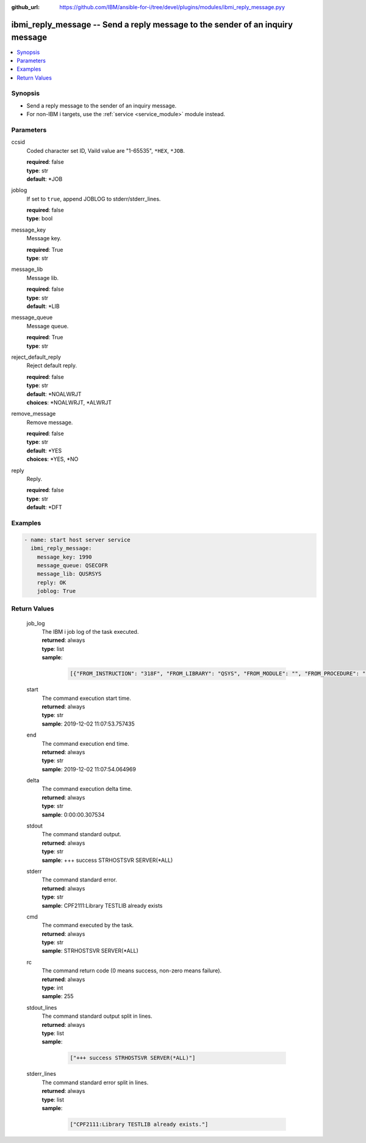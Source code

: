 
:github_url: https://github.com/IBM/ansible-for-i/tree/devel/plugins/modules/ibmi_reply_message.pyy

.. _ibmi_reply_message_module:


ibmi_reply_message -- Send a reply message to the sender of an inquiry message
==============================================================================



.. contents::
   :local:
   :depth: 1


Synopsis
--------
- Send a reply message to the sender of an inquiry message.
- For non-IBM i targets, use the :ref:`service <service_module>` module instead.





Parameters
----------


     
ccsid
  Coded character set ID, Vaild value are "1-65535", ``*HEX``, ``*JOB``.


  | **required**: false
  | **type**: str
  | **default**: \*JOB


     
joblog
  If set to ``true``, append JOBLOG to stderr/stderr_lines.


  | **required**: false
  | **type**: bool


     
message_key
  Message key.


  | **required**: True
  | **type**: str


     
message_lib
  Message lib.


  | **required**: false
  | **type**: str
  | **default**: \*LIB


     
message_queue
  Message queue.


  | **required**: True
  | **type**: str


     
reject_default_reply
  Reject default reply.


  | **required**: false
  | **type**: str
  | **default**: \*NOALWRJT
  | **choices**: \*NOALWRJT, \*ALWRJT


     
remove_message
  Remove message.


  | **required**: false
  | **type**: str
  | **default**: \*YES
  | **choices**: \*YES, \*NO


     
reply
  Reply.


  | **required**: false
  | **type**: str
  | **default**: \*DFT




Examples
--------

.. code-block:: yaml+jinja

   
   - name: start host server service
     ibmi_reply_message:
       message_key: 1990
       message_queue: QSECOFR
       message_lib: QUSRSYS
       reply: OK
       joblog: True









Return Values
-------------


   
                              
       job_log
        | The IBM i job log of the task executed.
      
        | **returned**: always
        | **type**: list      
        | **sample**:

              .. code-block::

                       [{"FROM_INSTRUCTION": "318F", "FROM_LIBRARY": "QSYS", "FROM_MODULE": "", "FROM_PROCEDURE": "", "FROM_PROGRAM": "QWTCHGJB", "FROM_USER": "CHANGLE", "MESSAGE_FILE": "QCPFMSG", "MESSAGE_ID": "CPD0912", "MESSAGE_LIBRARY": "QSYS", "MESSAGE_SECOND_LEVEL_TEXT": "Cause . . . . . :   This message is used by application programs as a general escape message.", "MESSAGE_SUBTYPE": "", "MESSAGE_TEXT": "Printer device PRT01 not found.", "MESSAGE_TIMESTAMP": "2020-05-20-21.41.40.845897", "MESSAGE_TYPE": "DIAGNOSTIC", "ORDINAL_POSITION": "5", "SEVERITY": "20", "TO_INSTRUCTION": "9369", "TO_LIBRARY": "QSYS", "TO_MODULE": "QSQSRVR", "TO_PROCEDURE": "QSQSRVR", "TO_PROGRAM": "QSQSRVR"}]
            
      
      
                              
       start
        | The command execution start time.
      
        | **returned**: always
        | **type**: str
        | **sample**: 2019-12-02 11:07:53.757435

            
      
      
                              
       end
        | The command execution end time.
      
        | **returned**: always
        | **type**: str
        | **sample**: 2019-12-02 11:07:54.064969

            
      
      
                              
       delta
        | The command execution delta time.
      
        | **returned**: always
        | **type**: str
        | **sample**: 0:00:00.307534

            
      
      
                              
       stdout
        | The command standard output.
      
        | **returned**: always
        | **type**: str
        | **sample**: +++ success STRHOSTSVR SERVER(\*ALL)

            
      
      
                              
       stderr
        | The command standard error.
      
        | **returned**: always
        | **type**: str
        | **sample**: CPF2111:Library TESTLIB already exists

            
      
      
                              
       cmd
        | The command executed by the task.
      
        | **returned**: always
        | **type**: str
        | **sample**: STRHOSTSVR SERVER(\*ALL)

            
      
      
                              
       rc
        | The command return code (0 means success, non-zero means failure).
      
        | **returned**: always
        | **type**: int
        | **sample**: 255

            
      
      
                              
       stdout_lines
        | The command standard output split in lines.
      
        | **returned**: always
        | **type**: list      
        | **sample**:

              .. code-block::

                       ["+++ success STRHOSTSVR SERVER(*ALL)"]
            
      
      
                              
       stderr_lines
        | The command standard error split in lines.
      
        | **returned**: always
        | **type**: list      
        | **sample**:

              .. code-block::

                       ["CPF2111:Library TESTLIB already exists."]
            
      
        
